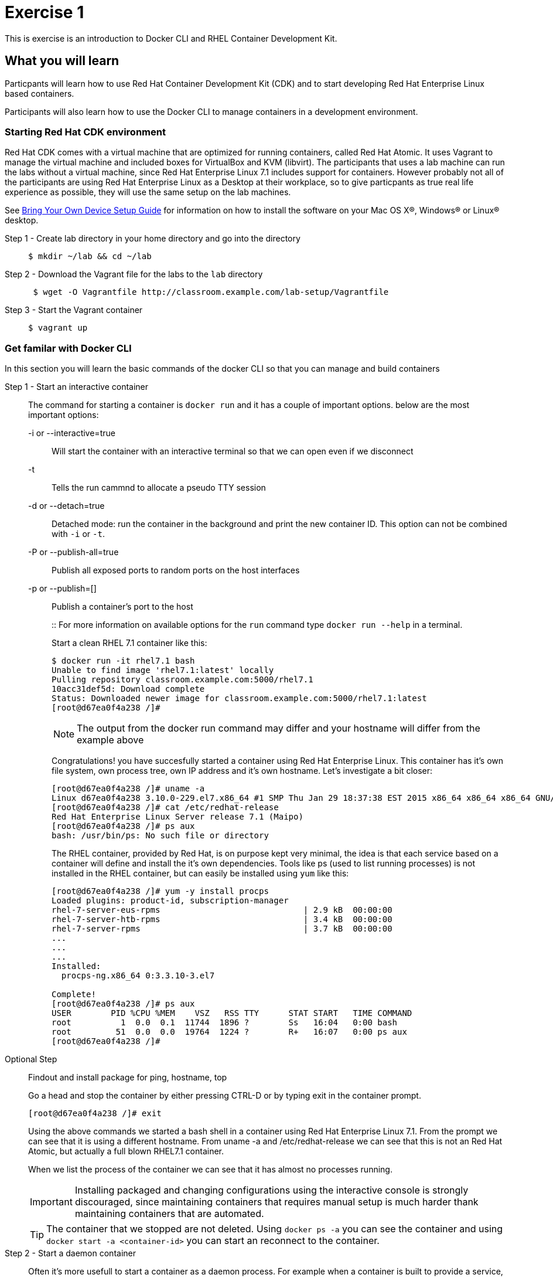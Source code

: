 # Exercise 1

This is exercise is an introduction to Docker CLI and RHEL Container Development Kit.

## What you will learn
Particpants will learn how to use Red Hat Container Development Kit (CDK) and to start developing Red Hat Enterprise Linux based containers.

Participants will also learn how to use the Docker CLI to manage containers in a development environment.

### Starting Red Hat CDK environment
Red Hat CDK comes with a virtual machine that are optimized for running containers, called Red Hat Atomic. It uses Vagrant to manage the virtual machine and included boxes for VirtualBox and KVM (libvirt). The participants that uses a lab machine can run the labs without a virtual machine, since Red Hat Enterprise Linux 7.1 includes support for containers. However probably not all of the participants are using Red Hat Enterprise Linux as a Desktop at their workplace, so to give particpants as true real life experience as possible, they will use the same setup on the lab machines.

See <<boyd-setup.adoc#,Bring Your Own Device Setup Guide>> for information on how to install the software on your Mac OS X(R), Windows(R) or Linux(R) desktop.


Step 1 - Create lab directory in your home directory and go into the directory::
+
[source,shell,numbered]
----
$ mkdir ~/lab && cd ~/lab
----
+
Step 2 - Download the Vagrant file for the labs to the `lab` directory::
+
[source,shell,numbered]
----
 $ wget -O Vagrantfile http://classroom.example.com/lab-setup/Vagrantfile
----
+
Step 3 - Start the Vagrant container::
+
[source,shell,numbered]
----
$ vagrant up
----


### Get familar with Docker CLI
In this section you will learn the basic commands of the docker CLI so that you can manage and build containers

Step 1 - Start an interactive container::
The command for starting a container is `docker run` and it has a couple of important options. below are the most important options:
+
-i or --interactive=true::: Will start the container with an interactive terminal so that we can open even if we disconnect
-t::: Tells the run cammnd to allocate a pseudo TTY session
-d or --detach=true::: Detached mode: run the container in the background and print the new container ID. This option can not be combined with `-i` or `-t`.
-P or --publish-all=true::: Publish all exposed ports to random ports on the host interfaces
-p or --publish=[]::: Publish a container's port to the host
+
::
For more information on available options for the `run` command type `docker run --help` in a terminal.
+
Start a clean RHEL 7.1 container like this:
+
[source,shell,numbered]
----
$ docker run -it rhel7.1 bash
Unable to find image 'rhel7.1:latest' locally
Pulling repository classroom.example.com:5000/rhel7.1
10acc31def5d: Download complete
Status: Downloaded newer image for classroom.example.com:5000/rhel7.1:latest
[root@d67ea0f4a238 /]#
----
+
NOTE: The output from the docker run command may differ and your hostname will differ from the example above
+
Congratulations! you have succesfully started a container using Red Hat Enterprise Linux. This container has it's own file system, own process tree, own IP address and it's own hostname. Let's investigate a bit closer:
+
[source,shell,numbered]
----
[root@d67ea0f4a238 /]# uname -a
Linux d67ea0f4a238 3.10.0-229.el7.x86_64 #1 SMP Thu Jan 29 18:37:38 EST 2015 x86_64 x86_64 x86_64 GNU/Linux
[root@d67ea0f4a238 /]# cat /etc/redhat-release
Red Hat Enterprise Linux Server release 7.1 (Maipo)
[root@d67ea0f4a238 /]# ps aux
bash: /usr/bin/ps: No such file or directory
----
+
The RHEL container, provided by Red Hat, is on purpose kept very minimal, the idea is that each service based on a container will define and install the it's own dependencies. Tools like ps (used to list running processes) is not installed in the RHEL container, but can easily be installed using `yum` like this:
+
[source,shell,numbered]
----
[root@d67ea0f4a238 /]# yum -y install procps
Loaded plugins: product-id, subscription-manager
rhel-7-server-eus-rpms                             | 2.9 kB  00:00:00
rhel-7-server-htb-rpms                             | 3.4 kB  00:00:00
rhel-7-server-rpms                                 | 3.7 kB  00:00:00
...
...
...
Installed:
  procps-ng.x86_64 0:3.3.10-3.el7

Complete!
[root@d67ea0f4a238 /]# ps aux
USER        PID %CPU %MEM    VSZ   RSS TTY      STAT START   TIME COMMAND
root          1  0.0  0.1  11744  1896 ?        Ss   16:04   0:00 bash
root         51  0.0  0.0  19764  1224 ?        R+   16:07   0:00 ps aux
[root@d67ea0f4a238 /]#
----

Optional Step::
Findout and install package for ping, hostname, top
+
Go a head and stop the container by either pressing CTRL-D or by typing exit in the container prompt.
+
 [root@d67ea0f4a238 /]# exit
+
Using the above commands we started a bash shell in a container using Red Hat Enterprise Linux 7.1. From the prompt we can see that it is using a different hostname. From uname -a and /etc/redhat-release we can see that this is not an Red Hat Atomic, but actually a full blown RHEL7.1 container.
+
When we list the process of the container we can see that it has almost no processes running.
+
IMPORTANT: Installing packaged and changing configurations using the interactive console is strongly discouraged, since maintaining containers that requires manual setup is much harder thank maintaining containers that are automated.
+
TIP: The container that we stopped are not deleted. Using `docker ps -a` you can see the container and using `docker start -a <container-id>` you can start an reconnect to the container.

Step 2 - Start a daemon container::
Often it's more usefull to start a container as a daemon process. For example when a container is built to provide a service, like an application server or a database.
+
Run the following to start JBoss EAP 6.4 as a daemon process:
+
[source,shell,numbered]
----
$ docker run -d -p 8080:8080 -p 9990:9990 -p 9999:9999  jboss-eap-6/eap:6.4
3e336d31ce25cab777cf8ffd9c8779fbe0751455fa1e9c80cb30be69810ab8ae
$ docker ps
CONTAINER ID  IMAGE                 COMMAND                CREATED             STATUS              PORTS                     NAMES
3e336d31ce25  jboss-eap-6/eap:6.4   "/opt/eap/bin/standa   16 seconds ago      Up 14 seconds       0.0.0.0:49154->8080/tcp   pensive_euclid
----
+
The container running JBoss EAP is started add default public port 8080 is mapped to 49154 (mapped port may differ). Verify that the server responds by opening a browser to http://localhost:49154
+
NOTE: Using -P option all the exposes port (for JBoss EAP 8080) are automatically mapped to an available port on the server.
+
The browser should now show the JBoss EAP Welcome Page.
+
image::images/jboss-eap-welcome.png["JBoss EAP Welcome Page"]

Step 3 - List, stop and delete containers::
When starting containers in deamon mode they are running in the backgrund untill the main process stops or until someone manually stops its. Let's stop the JBoss EAP container that we started in Step2.
+
[source,shell,numbered]
----
$ docker ps
CONTAINER ID  IMAGE                 COMMAND                CREATED             STATUS              PORTS                     NAMES
3e336d31ce25  jboss-eap-6/eap:6.4   "/opt/eap/bin/standa   16 seconds ago      Up 14 seconds       0.0.0.0:49154->8080/tcp   pensive_euclid
$ docker stop 3e336d31ce25
3e336d31ce25
----
+
Let's start a a couple of containers
+
[source,shell,numbered]
----
$ for x in {0..9}; do docker run -d --name="container-$x" rhel7.1 sleep 30; done
e17a6426595b9daa91fda4573ecd7a58b1949e3343cd2b90db4720baf33e0afc
4c97f6461d8eafd360c4d9f139584e1fcf9f56099b049eb6f0b6efa759a0217b
8a70ba2679717bbacb565520ee1f17ebcd65112288a5f0f1901bd2c931ad9b2a
fe32249ffb31cb3189dcc9581cb0958358fb8a466c84d0e4caed79514f348b59
03e14b9e6e7e3b525aba46e5c2da32a0388c1f03568253f806bd24a46c538a21
e55c1beaf565085b8221ca0192df7a1f9791419673876a0695d1d68cccbd09e0
a5a1c45cbeb3222e154c58bef975508757f50da55d6d8e0347ffa848d9ec3ffd
b001c6cf360b56eee532b3931a67465c6e203dac889ad1e905afc9648c9d7140
2d185826f86644996a553b22576c55a536b70720da6576cdf4d53529b6c08a1c
6637273d947043d3cd7f5c777fd668b5746c6d08699bbd907f70c1eca1424918
$ docker ps
CONTAINER ID        IMAGE                                       COMMAND             CREATED             STATUS              PORTS               NAMES
6637273d9470        classroom.example.com:5000/rhel7.1:latest   "sleep 30"         5 seconds ago       Up 4 seconds                            container-9
2d185826f866        classroom.example.com:5000/rhel7.1:latest   "sleep 30"         6 seconds ago       Up 5 seconds                            container-8
b001c6cf360b        classroom.example.com:5000/rhel7.1:latest   "sleep 30"         8 seconds ago       Up 6 seconds                            container-7
a5a1c45cbeb3        classroom.example.com:5000/rhel7.1:latest   "sleep 30"         9 seconds ago       Up 7 seconds                            container-6
e55c1beaf565        classroom.example.com:5000/rhel7.1:latest   "sleep 30"         10 seconds ago      Up 8 seconds                            container-5
03e14b9e6e7e        classroom.example.com:5000/rhel7.1:latest   "sleep 30"         11 seconds ago      Up 9 seconds                            container-4
fe32249ffb31        classroom.example.com:5000/rhel7.1:latest   "sleep 30"         12 seconds ago      Up 10 seconds                           container-3
8a70ba267971        classroom.example.com:5000/rhel7.1:latest   "sleep 30"         13 seconds ago      Up 12 seconds                           container-2
4c97f6461d8e        classroom.example.com:5000/rhel7.1:latest   "sleep 30"         14 seconds ago      Up 13 seconds                           container-1
e17a6426595b        classroom.example.com:5000/rhel7.1:latest   "sleep 30"         15 seconds ago      Up 14 seconds                           container-0
----
+
Wait 30 sec and then run `docker ps` again. This time no containers should be displayed. Now run `docker ps -a` and you should see the containers, but this time with STATUS Exited.
+
TIP: To remove the all the containers and free up the storage it's using excute the following command `docker rm $(docker ps -aq)`.

Step 4 - Override the command::
A container typically has a default command, for example the `jboss-eap-6/eap:6.4` container has a default command that looks like this `/opt/eap/bin/standalone.sh -b 0.0.0.0`. To override that command to for example to enable access to the administration console one have to add the option `-bmanagement 0.0.0.0`. This could look like this.
+
[source,shell,numbered]
----
$ docker run -d -p 9990:9990 jboss-eap-6/eap:6.4 /opt/eap/bin/standalone.sh -b 0.0.0.0 -bmanagement 0.0.0.0
----
+
Now open a browser to http://localhost:9990, which should give you the followig error page because we haven't added a admin user yet.
+
image::images/jboss-eap-error.png["JBoss EAP Error Page"]

Step 5 - Executing commands in a runing container::
We can execute commands directly to a running container using the `docker exec` command. To for example add a user one can run the following command.
+
[source,shell,numbered]
----
$ docker exec <container-id_or_name> /opt/eap/bin/add-user.sh -g admin -u admin -p admin-123 -s
----
+
Go back to the browser and click on the "Try Again" link. User username: admin and password: admin-123 to authenticate to the admin console and you should now see the admin console.
+
TIP: Use the following command to get shell access to a running contianer `docker exec -it <container-id> bash`. This will open bash shell in the running container so that you can check log files, investigate file permissions etc.

Step 6 - Customize a container::
All the commands in the previous steps are useful to know and great for development etc, but in a production environment you will most likely have a orchestration layer to manage start, stop, etc of containers. The build model of Docker allows us to extend existing containers and build our own customized versions. The benefits of build customized containers are:
+
* Standardization of:
** Tools
** 3rd party libraries
** Monitoring
* Versioning of containers
* Patching of containers
+
::
+
Customization is done in a specification file called Dockerfile. It contains a set of instructions on how to build an images. Below is an example of such a docker file, study it and make sure you understand the meaning of each line:
+
[source,shell]
----
FROM jboss-eap-6/eap:6.4  #<1>

RUN $JBOSS_HOME/bin/add-user.sh -g admin -u admin -p admin-123 -s #<2>

ENV JAVA_OPTS -client -XX:+TieredCompilation -XX:TieredStopAtLevel=1 -Xverify:none -Xms64m -Xmx256m -Dorg.apache.tomcat.util.LOW_MEMORY=true -XX:+UseCompressedOops -XX:+AggressiveOpts -XX:+DisableExplicitGC -Djava.net.preferIPv4Stack=true  #<3>

ENV PRESERVE_JAVA_OPTS true #<4>

CMD $JBOSS_HOME/bin/standalone.sh -b 0.0.0.0 -bmanagement 0.0.0.0 #<5>

EXPOSE 8080 9990 9999 #<6>
----
+
<1> Extending the JBoss EAP image that Red Hat provides
<2> Adding and admin user to the container
<3> Setting the JAVA_OPTS much lower than the original image for development purposes
<4> Needed to override the memory options in JBoss EAP
<5> The default start command
<6> Expose Web, Admin Web and Remote Admin API.
+
Such a specification file are provided to you as part of the lab content and standing in the `lab` directory you can build the image by executing the following command (replace your-alias with a unique identifier):
+
[source,shell]
----
$ docker build -t <your-alias>/jboss-eap:1.0 -f custom-jboss-eap/Dockerfile .
$ docker images
REPOSITORY                                   TAG                 IMAGE ID            CREATED             VIRTUAL SIZE
tqvarnst/jboss-eap                           1.0                 db4848085173        44 seconds ago      530.6 MB
classroom.example.com:5000/jboss-eap-6/eap   6.4                 7a89f0810450        12 days ago         530.6 MB
classroom.example.com:5000/rhel7.1           latest              10acc31def5d        3 months ago        154.1 MB
----
+
Now we have build our customized version of JBoss EAP container so then we can much easier start container that have the configuration that we want.
+
[source,shell]
----
$ docker run -i -p 8080:8080 -p 9990:9990 -p 9999:9999 <your-alias>/jboss-eap:1.0
----
+
Use `docker ps` to indentify which ports are mapped and make sure that both the web (8080 in the container) and the admin web (9990 in the container) port are responding on localhost.

### Clean up and prepare for next exercise
Before we move on to the next exercise the participant should stop any running containers and remove any stopped containers. This can be done with two simple commands:

[source,shell]
----
$ docker stop $(docker ps -q)
$ docker rm $(docker ps -aq)
----

## Summary
After this exercise the participant should feel comfortalbe with starting, stoping and manage containers. The participant should be able to access a running container to check it's state, also should have basic understanding of networking (mapping ports etc). Further more the participant should gained an elementary knowledge on how to create custom images.
